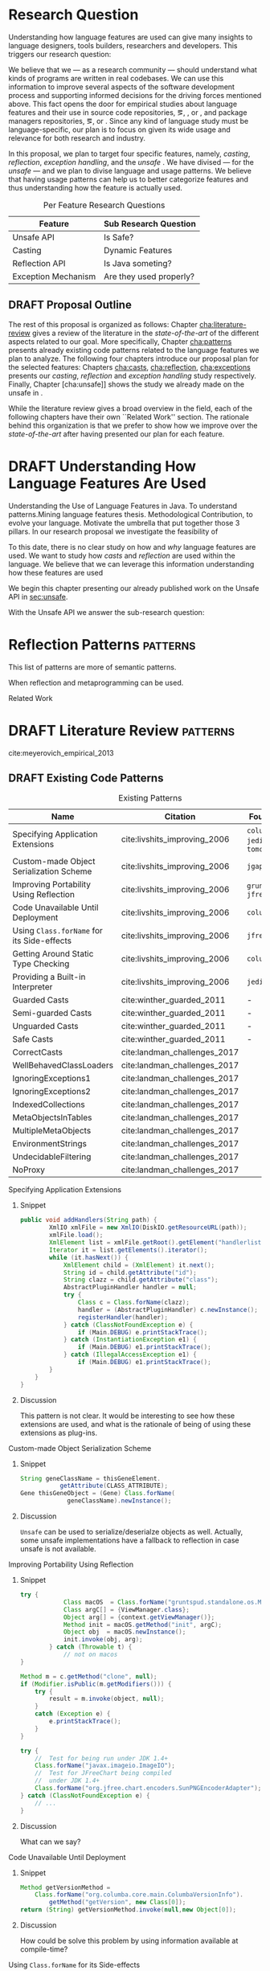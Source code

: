 
* Research Question

Understanding how language features are used can give many insights to language designers, tools builders, researchers and developers.
This triggers our research question:

\rquestion{Are there \emph{unexpected usages of language features} in-the-wild that can give new insights to language designers, tools builders, researchers and developers?}

We believe that we --- as a research community --- should understand what kinds of programs are written in real codebases.
We can use this information to improve several aspects of the software development process and supporting informed decisions for the driving forces mentioned above.
This fact opens the door for empirical studies about language features and their use in source code repositories, \eg{}, \github [fn::https://github.com/], \gitlab [fn::https://gitlab.com/] or \bitbucket [fn::https://bitbucket.org/], and package managers repositories, \eg{}, \mavencentral [fn::http:/central.sonatype.org/] or \npm [fn::https://www.npmjs.com/].
Since any kind of language study must be language-specific, our plan is to focus on \java{} given its wide usage and relevance for both research and industry.

In this proposal, we plan to target four specific \java{} features, namely, /casting/, /reflection/, /exception handling/, and the /unsafe \api{}/.
We have divised --- for the /unsafe \api{}/ --- and we plan to divise language and \api{} usage patterns.
We believe that having usage patterns can help us to better categorize features and thus understanding how the feature is actually used.

#+CAPTION: Per Feature Research Questions
|---------------------+-------------------------|
| Feature             | Sub Research Question   |
|---------------------+-------------------------|
| Unsafe API          | Is \java{} Safe?        |
| Casting             | Dynamic Features        |
| Reflection API      | Is Java someting?       |
| Exception Mechanism | Are they used properly? |
|---------------------+-------------------------|

** DRAFT Proposal Outline
:LOGBOOK:
- State "DRAFT"      from "TODO"       [2017-12-19 Tue 16:38] \\
  Old start: Understanding what programmers write is a broad topic involving several sub-fields. To cover what has been already done,
:END:

The rest of this proposal is organized as follows:
Chapter\nbsp{}[[cha:literature-review]] gives a review of the literature in the /state-of-the-art/ of the different aspects related to our goal.
More specifically, Chapter\nbsp{}[[cha:patterns]] presents already existing code patterns related to the language features we plan to analyze.
The following four chapters introduce our proposal plan for the selected features:
Chapters\nbsp{}[[cha:casts]], [[cha:reflection]], [[cha:exceptions]] presents our /casting/, /reflection/ and /exception handling/ study respectively.
Finally, Chapter\nbsp{}[cha:unsafe]] shows the study we already made on the unsafe \api{} in \java{}.

While the literature review gives a broad overview in the field, each of the following chapters have their own ``Related Work'' section. 
The rationale behind this organization is that we prefer to show how we improve over the /state-of-the-art/ after having presented our plan for each feature.

* DRAFT Understanding How \java{} Language Features Are Used
:LOGBOOK:
- State "DRAFT"      from "TODO"       [2017-12-20 Wed 17:32] \\
  What do we want to do?
:END:

Understanding the Use of Language Features in Java.
To understand patterns.Mining language features thesis.
Methodological Contribution, to evolve your language.
Motivate the umbrella that put together those 3 pillars.
In our research proposal we investigate the feasibility of

To this date, there is no clear study on how and /why/ language features are used.
We want to study how /casts/ and /reflection/ are used within the \java{} language.
We believe that we can leverage this information
understanding how these features are used

We begin this chapter presenting our already published work on the Unsafe API in [[sec:unsafe]].

With the Unsafe API we answer the sub-research question:

* Reflection Patterns <<cha:reflection>>                           :patterns:

This list of patterns are more of semantic patterns.

When reflection and metaprogramming can be used.

Related Work

* DRAFT Literature Review <<cha:literature-review>> :patterns:


cite:meyerovich_empirical_2013

** DRAFT Existing Code Patterns <<cha:patterns>>
:PROPERTIES:
:COLUMNS:  %ITEM(Name) %Citation %10Found-In
:END:
:LOGBOOK:
- State "DRAFT"      from "TODO"       [2017-12-10 Sun 17:47] \\
  Demote patterns into literature review
:END:

#+BEGIN_SRC emacs-lisp :results silent :exports none
(org-entry-properties)
#+END_SRC

# #+ATTR_LATEX: :caption \bicaption{HeadingA}{HeadingB}
#+BEGIN: columnview :hlines 1 :maxlevel 3 :id local :skip-empty-rows t
#+CAPTION: Existing Patterns
| Name                                       | Citation                     | Found-In                     |
|--------------------------------------------+------------------------------+------------------------------|
| Specifying Application Extensions          | cite:livshits_improving_2006 | =columba=, =jedit=, =tomcat= |
| Custom-made Object Serialization Scheme    | cite:livshits_improving_2006 | =jgap=                       |
| Improving Portability Using Reflection     | cite:livshits_improving_2006 | =gruntspud=, =jfreechart=    |
| Code Unavailable Until Deployment          | cite:livshits_improving_2006 | =columba=                    |
| Using ~Class.forName~ for its Side-effects | cite:livshits_improving_2006 | =jfreechart=                 |
| Getting Around Static Type Checking        | cite:livshits_improving_2006 | =columba=                    |
| Providing a Built-in Interpreter           | cite:livshits_improving_2006 | =jedit=                      |
| Guarded Casts                              | cite:winther_guarded_2011    | -                            |
| Semi-guarded Casts                         | cite:winther_guarded_2011    | -                            |
| Unguarded Casts                            | cite:winther_guarded_2011    | -                            |
| Safe Casts                                 | cite:winther_guarded_2011    | -                            |
| CorrectCasts                               | cite:landman_challenges_2017 |                              |
| WellBehavedClassLoaders                    | cite:landman_challenges_2017 |                              |
| IgnoringExceptions1                        | cite:landman_challenges_2017 |                              |
| IgnoringExceptions2                        | cite:landman_challenges_2017 |                              |
| IndexedCollections                         | cite:landman_challenges_2017 |                              |
| MetaObjectsInTables                        | cite:landman_challenges_2017 |                              |
| MultipleMetaObjects                        | cite:landman_challenges_2017 |                              |
| EnvironmentStrings                         | cite:landman_challenges_2017 |                              |
| UndecidableFiltering                       | cite:landman_challenges_2017 |                              |
| NoProxy                                    | cite:landman_challenges_2017 |                              |
 #+END:

**** Specifying Application Extensions
:PROPERTIES:
:Description: Unclear pattern
:Citation: cite:livshits_improving_2006
:Found-In: =columba=, =jedit=, =tomcat=
:Category: reflection
:END:
***** Snippet

#+BEGIN_SRC java
public void addHandlers(String path) {
        XmlIO xmlFile = new XmlIO(DiskIO.getResourceURL(path));
        xmlFile.load();
        XmlElement list = xmlFile.getRoot().getElement("handlerlist");
        Iterator it = list.getElements().iterator();
        while (it.hasNext()) {
            XmlElement child = (XmlElement) it.next();
            String id = child.getAttribute("id");
            String clazz = child.getAttribute("class");
            AbstractPluginHandler handler = null;
            try {
                Class c = Class.forName(clazz);
                handler = (AbstractPluginHandler) c.newInstance();
                registerHandler(handler);
            } catch (ClassNotFoundException e) {
                if (Main.DEBUG) e.printStackTrace();
            } catch (InstantiationException e1) {
                if (Main.DEBUG) e1.printStackTrace();
            } catch (IllegalAccessException e1) {
                if (Main.DEBUG) e1.printStackTrace();
        }
    }
}
#+END_SRC

***** Discussion

This pattern is not clear.
It would be interesting to see how these extensions are used,
and what is the rationale of being of using these extensions as plug-ins.

**** Custom-made Object Serialization Scheme
:PROPERTIES:
:Description: Using reflection to serialize/deserialize objects.
:Citation: cite:livshits_improving_2006
:Found-In: =jgap=
:Category: reflection
:END:
***** Snippet

#+BEGIN_SRC java
String geneClassName = thisGeneElement.
           getAttribute(CLASS_ATTRIBUTE);
Gene thisGeneObject = (Gene) Class.forName(
             geneClassName).newInstance();
#+END_SRC

***** Discussion

~Unsafe~ can be used to serialize/deserialze objects as well.
Actually, some unsafe implementations have a fallback to reflection in case
unsafe is not available.

**** Improving Portability Using Reflection   
:PROPERTIES:
:Description: Sometimes reflection is used as a mechanism to dead with incompatibility issues across different platforms.
:Citation: cite:livshits_improving_2006
:Found-In: =gruntspud=, =jfreechart=
:Category: reflection
:END:
***** Snippet

#+BEGIN_SRC java
try {
            Class macOS  = Class.forName("gruntspud.standalone.os.MacOSX");
            Class argC[] = {ViewManager.class};
            Object arg[] = {context.getViewManager()};
            Method init = macOS.getMethod("init", argC);
            Object obj  = macOS.newInstance();
            init.invoke(obj, arg);
        } catch (Throwable t) {
            // not on macos
}
#+END_SRC

#+BEGIN_SRC java
Method m = c.getMethod("clone", null);
if (Modifier.isPublic(m.getModifiers())) {
    try {
        result = m.invoke(object, null);
    }
    catch (Exception e) {
        e.printStackTrace();
    }
}
#+END_SRC

#+BEGIN_SRC java
try {
    //  Test for being run under JDK 1.4+
    Class.forName("javax.imageio.ImageIO");
    //  Test for JFreeChart being compiled
    //  under JDK 1.4+
    Class.forName("org.jfree.chart.encoders.SunPNGEncoderAdapter");
} catch (ClassNotFoundException e) {
    // ...
}
#+END_SRC
***** Discussion

What can we say?

**** Code Unavailable Until Deployment        
:PROPERTIES:
:Description: This pattern uses reflection to load and query a class that is not available at compile-time.
:Citation: cite:livshits_improving_2006
:Found-In: =columba=
:Category: reflection
:END:
***** Snippet

#+BEGIN_SRC java
Method getVersionMethod =
    Class.forName("org.columba.core.main.ColumbaVersionInfo").
        getMethod("getVersion", new Class[0]);
return (String) getVersionMethod.invoke(null,new Object[0]);
#+END_SRC

***** Discussion

How could be solve this problem by using information available
at compile-time?

**** Using ~Class.forName~ for its Side-effects 
:PROPERTIES:
:Description: By using this pattern one can call the class constructor, which might be needed independently by a later call-site.
:Citation: cite:livshits_improving_2006
:Found-In: =jfreechart=
:Category: reflection
:END:
***** Snippet

#+BEGIN_SRC java
public JDBCCategoryDataset(String url, String driverName,
                           String user, String passwd)
    throws ClassNotFoundException, SQLException
{
    Class.forName(driverName);
    this.connection = DriverManager.getConnection(url, user, passwd);
}
#+END_SRC

***** Discussion

Commonly used by ~JDBC~ API to load database drivers.

**** Getting Around Static Type Checking      
:PROPERTIES:
:Description: This pattern allows to circumvent safety features of the language.
:Citation: cite:livshits_improving_2006
:Found-In: =columba=
:Category: reflection
:END:
***** Snippet

#+BEGIN_SRC java
fieldSysPath = ClassLoader.class.getDeclaredField("sys_paths");
fieldSysPath.setAccessible(true);
if (fieldSysPath != null) {
    fieldSysPath.set(System.class.getClassLoader(), null);
}
#+END_SRC

***** Discussion

Is it possible to achieve the same effect using =sun.misc.Unsafe=?

**** Providing a Built-in Interpreter         
:PROPERTIES:
:Description: Implementing an interpreter, scripting language as a ~Java~ extension
:Citation: cite:livshits_improving_2006
:Found-In: =jedit=
:Category: reflection
:END:
***** Snippet
***** Discussion

This pattern seems too much like a high level pattern.
Although having ~semantic~ patterns is what we want, a pattern without a ~snippet~ is too high level and application-specific.

**** Guarded Casts
:PROPERTIES:
:Description: Cast guarded
:Citation: cite:winther_guarded_2011 
:Found-In: -
:Category: cast
:END:
***** Snippet

#+BEGIN_SRC java
if (o instanceof Foo) {
    Foo foo = (Foo)o;
    // ...
}
#+END_SRC

#+BEGIN_SRC java
if (o instanceof Foo && ((Foo)o).isBar()) {
    // ...
}
#+END_SRC

#+BEGIN_SRC java
Bar bar = o instanceof Foo ? ((Foo)o).getBar() : null;
#+END_SRC

=dead-if-guarded= cast version

#+BEGIN_SRC java
if (!(o instanceof Foo)) {
    return;
}
Foo foo = (Foo)o;
#+END_SRC

=ensure-guarded= casts

#+BEGIN_SRC java
if (!(o instanceof Foo)) {
    o = new Foo();
}
Foo foo = (Foo)o; 
#+END_SRC

=while-guarded= cast

#+BEGIN_SRC java
while (o != null && !(o instanceof Foo)) {
    o = o.parent();
}
Foo foo = (Foo)o;
#+END_SRC

**** Semi-guarded Casts
:PROPERTIES:
:Description: This casts are provided at an application-level instead of with runtime information.
:Citation: cite:winther_guarded_2011 
:Found-In: -
:Category: cast
:END:
***** Snippet

#+BEGIN_SRC java
Foo foo = ...
if (foo.isBar()) {
    Bar bar = (Bar)foo;
    // ...
}
#+END_SRC

**** Unguarded Casts
:PROPERTIES:
:Description: Non guarded
:Citation: cite:winther_guarded_2011 
:Found-In: -
:Category: cast
:END:
***** Snippet

#+BEGIN_SRC java
List list = ...{ // a list of Foo elements
for (Object o : list) {
    Foo foo = (Foo)o;
    // ...
}
#+END_SRC

#+BEGIN_SRC java
Calendar copy = (Calendar)calendar.clone();
#+END_SRC

**** Safe Casts
:PROPERTIES:
:Description: Primitive conversions, just for the sake of completeness.
:Citation: cite:winther_guarded_2011 
:Found-In: -
:Category: cast
:END:
***** Snippet

#+BEGIN_SRC java
(char)42
#+END_SRC

#+BEGIN_SRC java
(Integer)42
#+END_SRC

**** CorrectCasts
:PROPERTIES:
:Citation: cite:landman_challenges_2017 
:END:
**** WellBehavedClassLoaders
:PROPERTIES:
:Citation: cite:landman_challenges_2017 
:END:
**** IgnoringExceptions1
:PROPERTIES:
:Citation: cite:landman_challenges_2017 
:END:
**** IgnoringExceptions2
:PROPERTIES:
:Citation: cite:landman_challenges_2017 
:END:
**** IndexedCollections
:PROPERTIES:
:Citation: cite:landman_challenges_2017 
:END:
**** MetaObjectsInTables
:PROPERTIES:
:Citation: cite:landman_challenges_2017 
:END:
**** MultipleMetaObjects
:PROPERTIES:
:Citation: cite:landman_challenges_2017 
:END:
**** EnvironmentStrings
:PROPERTIES:
:Citation: cite:landman_challenges_2017 
:END:
**** UndecidableFiltering
:PROPERTIES:
:Citation: cite:landman_challenges_2017 
:END:
**** NoProxy
:PROPERTIES:
:Citation: cite:landman_challenges_2017 
:END:

** DRAFT Compilers Writers <<sec:compilers-writers>>
:LOGBOOK:
- State "DRAFT"      from              [2018-01-15 Mon 16:25]
:END:

Already cite:knuth_empirical_1971 started to study \fortran{} programs.
By knowing what kind of programs arise in practice, a compiler optimizer can focus in those cases, and therefore can be more effective.
Alternatively, to measure the advantages between compilation and interpretation in \basic{}, cite:hammond_basic_1977 has studied a representative dataset of programs.
Adding to Knuth's work, cite:shen_empirical_1990 made an empirical study for parallelizing compilers.
Similar works have been done for \cobol{}\nbsp{}cite:salvadori_static_1975,chevance_static_1978, \pascal{}\nbsp{}cite:cook_contextual_1982, and \apl{}\nbsp{}cite:saal_properties_1975,saal_empirical_1977 programs.

But there is more than empirical studies at the source code level.
A machine instruction set is effectively another kind of language.
Therefore, its design can be affected by how compilers generate machine code.
Several studies targeted the \jvm{}\nbsp{}cite:collberg_empirical_2007,odonoghue_bigram_2002,antonioli_analysis_1998; while\nbsp{}cite:cook_empirical_1989 did a similar study for \lilith{} in the past.

** TODO Benchmarks and Corpuses <<sec:benchmarks>>

Benchmarks are crucial to properly evaluate and measure product developement.
This is key for both research and industry.
One popular benchmark suite for \java{} is DaCapo\nbsp{}cite:blackburn_dacapo_2006.
This suite has been already cited in more than thousand publications, showing how important is to have reliable benchmark suites.

Another suite is given in\nbsp{}cite:tempero_qualitas_2010.
They provide a corpus of curated open source systems to facilitate empirical studies on source code.

For any benchmark or corpus to be useful and reliable, it must faithfully represent real world code.
Therefore, we argue how important it is to make empirical studies about what programmers write.

** TODO Large-scale Codebase Empirical Studies <<sec:large-scale>>

In the same direction to our plan, cite:callau_how_2013 perform a study of the dynamic features of \smalltalk{}.
Analogously, cite:richards_analysis_2010,richards_eval_2011 made a similar study, but in this case targeting \javascript{}'s dynamic behavior and in particular the \eval{} function.
Also for \javascript{}, cite:madsen_string_2014 analyzed how fields are accessed via strings, while\nbsp{}cite:jang_empirical_2010 analyzed privacy violations.
Similar empirical studies were done for \php{}\nbsp{}cite:hills_empirical_2013,dahse_experience_2015,doyle_empirical_2011 and \swift{}\nbsp{}cite:reboucas_empirical_2016. 

Going one step forward, cite:ray_large-scale_2017 studied the correlation between programming languages and defects.
One important note is that they choose relevant project by popularity, measured \emph{stars} in \github{}.
We argue that it is more important to analyse projects that are /representative/, not /popular/.

For \java{}, cite:dietrich_contracts_2017-1 made a study about how programmers use contracts in \mavencentral{}.
cite:landman_challenges_2017 have analyzed the relevance of static analysis tools with respect to reflection.
They made an empirical study to check how often the reflection \api{} is used in real-world code.
They argue, as we do, that controlled experiments on subjects need to be correlated with real-world use cases, \eg{}, \github{} or \mavencentral{}.
cite:winther_guarded_2011 \nbsp{}have implemented a flow-sensitive analysis that allows to avoid manually casting once a guarded \instanceof{} is provided.
cite:dietrich_broken_2014 have studied how changes in \api{} library impact in \java{} programs.
Notice that they have used the Qualitas Corpus\nbsp{}cite:tempero_qualitas_2010 mentioned above for their study.

*** Exceptions
:PROPERTIES:
:UNNUMBERED: t
:END:

cite:kery_examining_2016,asaduzzaman_how_2016 focus on exceptions.
They made empirical studies on how programmers handle exceptions in \java{} code.
The work done by\nbsp{}cite:nakshatri_analysis_2016 categorized them in patterns.
Whether\nbsp{}cite:coelho_unveiling_2015 used a more dynamic approach by analysing stack traces and code issues in \github{}.

*** Collections and Generics
:PROPERTIES:
:UNNUMBERED: t
:END:

The inclusion of generics in \java{} is closely related to collections.
cite:parnin_java_2011,parnin_adoption_2013 studied how generics were adopted by \java{} developers.
They found that the use of generics do not significantly reduce the number of type casts.

cite:costa_empirical_2017 have mined \github{} corpus to study the use and performance of collections, and how these usages can be improved.
They have found out that in most cases there is an alternative usage that improves performance.

** DRAFT Controlled Experiments on Subjects <<sec:controlled-experiments>>
:LOGBOOK:
- State "DRAFT"      from "TODO"       [2017-12-15 Fri 16:58] \\
  Removed "Impact of using Static Type systems" sub-headline
:END:

There is an extensive literature \perse{} in controlled experiments on subjects to understand several aspects in programming, and programming languages.
For instance, cite:soloway_empirical_1984 tried to understand the how expert programmers face problem solving.
cite:budd_theoretical_1980 made a empirical study on how effective is mutation testing.
cite:prechelt_empirical_2000 compared how a given --- fixed --- task was implemented in several programming languages.

cite:latoza_developers_2010 realize that, in essence, programmers need to answer reachability questions to understand large codebases.

Several authors\nbsp{}cite:stuchlik_static_2011,mayer_empirical_2012,harlin_impact_2017 measure whether using a static-type system improves programmers productivity.
They compare how a static and a dynamic type system impact on productivity.
The common setting for these studies is to have a set of programming problems.
Then, let a group of developers solve them in both a static and dynamic languages.

For these kind of studies to reflect reality, the problems to be solved need to be representative of the real-world code.
Having artificial problems may lead to invalid conclusions.

The work by\nbsp{}cite:wu_how_2017,wu_learning_2017 goes towards this direction.
They have examined programs written by students to understand real debugging conditions.
Their focus is on ill-typed programs written in \haskell{}.
Unfortunately, these dataset does not correspond to real-world code.
Our focus is to analyze code by experienced programmers.

Therefore, it is important to study how casts are used in real-world code.
Having a deep understanding of actual usage of casts can led to
Informed decisions when designing these kind of experiments.

** DRAFT Code Patterns Discovery <<sec:pattern-discovery>>
:LOGBOOK:
- State "DRAFT"      from "DRAFT"      [2017-12-06 Wed 16:12] \\
  Rascal implements backtracking & fixed point (used by dataflow analysis)
- State "DRAFT"      from "DRAFT"      [2017-12-05 Tue 15:18] \\
  How the pattern discovery relate to static analysis, how powerful they are?
- State "DRAFT"      from "TODO"       [2017-12-05 Tue 15:17] \\
  Need to add Rascal
:END:

cite:posnett_thex:_2010 have extended \asm{}\nbsp{}cite:bruneton_asm:_2002,kuleshov_using_2007 to implement symbolic execution and recognize call sites.
However, this is only a meta-pattern detector, and not a pattern discovery.
cite:hu_dynamic_2008 used both dynamic and static analysis to discover design patterns, while cite:arcelli_design_2008 used only dynamic.

Trying to unify analysis and transformation tools\nbsp{}cite:vinju_how_2006, cite:klint_rascal:_2009 built \rascal, a DSL that aims to bring them together. 

** DRAFT Tools for Mining Software Repositories <<sec:msr>> :boa:lgtm:candoia:
:LOGBOOK:
- State "DRAFT"      from "TODO"       [2017-12-15 Fri 17:02] \\
  Removed title ``A Platform for Building and Sharing Mining Software Repositories Tools as Apps'' (already in the citation)
:END:

When talking about mining software repositories, we refer to extracting any kind of information from large-scale codebase repositories.
Usually doing so requires several engineering but challenging tasks.
The most common being downloading, storing, parsing, analyzing and properly extracting different kinds of artifacts.
In this scenario, there are several tools that allows a researcher or developer to query information about software repositories.

cite:dyer_boa:_2013,dyer_declarative_2013 built \boa{}, both a domain-specific language and an online platform[fn::http://boa.cs.iastate.edu/].
It is used to query software repositories on two popular hosting services, \github [fn::https://github.com/] and \sourceforge [fn::https://sourceforge.net/].
The same authors of \boa{} made a study on how new features in \java{} were adopted by developers\nbsp{}cite:dyer_mining_2014.
This study is based \sourceforge{} data.
The current problem with \sourceforge{} is that is outdated.

To this end, cite:gousios_ghtorent_2013 provides an offline mirror of \github{} that allows researchers to query any kind of that data.
Later on, cite:gousios_lean_2014 published the dataset construction process of \github{}.

Similar to \boa{}, \lgtm [fn::https://lgtm.com/] is a platform to query software projects properties.
It works by querying repositories from \github{}.
But it does not work at a large-scale, \ie{}, \lgtm{} allows the user to query just a few projects.
Unlike \boa{}, \lgtm{} is based on \ql{}, an object-oriented domain-specific language to query recursive data structures\nbsp{}cite:avgustinov_ql:_2016.

On top of \boa{}, cite:tiwari_candoia:_2017 built \candoia [fn::http://candoia.github.io/].
Although it is not a mining software repository \perse{}, it eases the creation of mining applications.

Another tool to analyze large software repositories is presented in\nbsp{}cite:brandauer_spencer:_2017.
In this case, the analysis is dynamic, based on program traces.
At the time of this writing, the service[fn::http://www.spencer-t.racing/datasets] was unavailable for testing.

** DRAFT Selecting Good Representatives <<sec:selection>>
:LOGBOOK:
- State "DRAFT"      from "TODO"       [2017-12-06 Wed 17:42] \\
  Added SPS for project sampling, and promote good representatives selection to section.
:END:

Another dimension to consider when analyzing large codebases, is how relevant the repositories are.
cite:lopes_dejavu:_2017 made a study to measure code duplication in \github{}.
They found out that much of the code there is actually duplicated.
This raises a flag when consider which projects analyze when doing mining software repositories. 

cite:nagappan_diversity_2013 have developed the Software Projects Sampling (SPS) tool.
SPS tries to find a maximal set of projects based on representativeness and diversity.
Diversity dimensions considered include total lines of code, project age, activity, and of the last 12 months, number of contributors, total code churn, and number of commits.

# Implicits in Scala
# Users/Compilers Java/Scala generated bytecode
# Jurgen Vinju paper: http://homepages.cwi.nl/~storm/publications/visitor.pdf

** DRAFT Code Recommenders Systems :noexport:
:LOGBOOK:
- State "DRAFT"      from "TODO"       [2017-12-15 Fri 16:08] \\
  Shall I add this Code Recommenders systems section?
:END:

Codota

https://www.codota.com/


* DRAFT Casts <<cha:casts>>                                        :patterns:
:LOGBOOK:
- State "DRAFT"      from "TODO"       [2018-01-15 Mon 16:31] \\
  paper title: Convert at Your Own Risk: The Java Cast Expression in the Wild
:END:
 
** Abstract

In \java, type cast operators provide a way to fill the gap between compile time and runtime type safety. 
There is an increasing literature on how casting affects development productivity. 
This is done usually by doing empirical studies on development groups, which are given programming tasks they have to solve. 
 
However, those programming tasks are usually artificial. 
And it is unclear whether or not they reflect the kind of code that it is actually written in the ``real'' world. 
To properly assess this kind of studies, it is needed to understand how the type cast operators are actually used. 
 
Thus, we try to answer the question: 
How and why are casts being used in ``real'' \java{} code? 
This paper studies the casts operator in a large \java{} repository. 

To study how are they used, and most importantly, why are they used, we have analyzed 88GB of compressed \jar{} files on a mainstream \java{} repository. 
We have discovered several cast patterns. 
We hope that our study gives support for more empirical studies to understand how a static type system impacts the development productivity.
 
** DRAFT Introduction 
:LOGBOOK: 
- State "DRAFT"      from "DRAFT"      [2018-01-05 Fri 22:21] \\ 
  Add research questions, to be the driver argument of the paper. 
- State "DRAFT"      from "TODO"       [2017-12-29 Fri 02:07] \\ 
  Papers must be no longer than 25 pages, excluding references. 
:END: 
 
In programming language design, the goal of a type system is to prevent certain kind of errors at runtime. 
Thus, a type system is formulated as a collections of constraints that gives any expression in the program a well defined type. 
Type systems can be characterized in many different ways. 
The most common being when it is either statically or dynamically checked (usually by the compiler or interpreter). 
 
In the context of object-oriented languages, there is usually a subtype mechanism that allows the interoperability of two different, but related types. 
In the particular case of \java{} (/OO/ language with static type system), the cast expression[fn::https://docs.oracle.com/javase/specs/jls/se8/html/jls-15.html#jls-15.16] and the \instanceof{} operator[fn::https://docs.oracle.com/javase/specs/jls/se8/html/jls-15.html#jls-15.20.2] provide a bridge between compile-time and runtime checking. 
This is due most to the subtyping mechanism found in most of these kind of languages. 
 
But, there is a constant struggle between the advocates of these two categories. 
The ones for static type system claim that it help them to detect errors in advance. 
In the contrary, the ones for dynamic type system claim that the verbosity of a static system slows down the development progress; and any error detected by a static type system should be catched easily by a well defined test suite. 
 
Unfortunately, there is no clear response to this dilemma. 
There are several studies that try to answer this question. 
Harlin et. al cite:harlin_impact_2017 test whether the use of a static type system improves development time. 
Stuchlik and Hanenberg cite:stuchlik_static_2011 have done an empirical study about the relationship between type casts and development time. 
To properly assess these kind of studies, it is needed to understand what kind of casts are written, and more importantly, the rationale behind them. 
 
Moreover, sometimes a cast indicates a design flaw in an object-oriented system. 
- *RQ1* :: Can we detect when a cast is a sign of a flaw in an object-oriented design? 
- *RQ2* :: Can we improve class design by studying the use of casts? 
 
This paper tries to answer these questions. 
We have analyzed and studied a large \java{} repository looking for cast and related operators to see how and why are they used. 
We come up with cast patterns that provide the rationale behind them. 
 
The rest of this paper is organized as follows. 
Section [[sec:casts]] presents an overview of casting in \java{}. 
Section [[sec:studyoverview]] discusses our research questions and introduces our study. 
Section [[sec:stats]] presents an overview of how casts are used. 
Section [[sec:methodology]] describes our methodology for finding casts usage patterns. 
Sections [[sec:patterns]] and [[sec:discussion]] introduce and discuss the patterns we found. 
Section [[sec:relatedwork]] presents related work, and Section [[sec:conclusions]] concludes the paper. 

#+BEGIN_SRC http :pretty
  GET https://api.github.com/repos/zweifisch/ob-http/languages
#+END_SRC

** Related Work
cite:winther_guarded_2011 proposes a flow-sensitive analysis to eliminate
redundant casts in ~Java~.
He presents some casts patterns that he needs to deal with in his analysis.
Notice that these patterns are structural ones.

cite:staicu_understanding_2017

cite:buse_synthesizing_2012

It does not show the purpose of casts, neither the rationale.
What we are trying to understand is why developers use casts,
and how could we avoid them, if we have to.
 
** DRAFT Casts <<sec:casts>> 
:LOGBOOK: 
- State "DRAFT"      from "DRAFT"      [2018-01-05 Fri 22:48] \\ 
  Fixed: IMHO Listing 1 is a suboptimal example, because collections are generic and wouldn't (at least on the source level) require a cast. 
- State "DRAFT"      from "TODO"       [2018-01-05 Fri 22:28] \\ 
  Improving casts examples. 
:END: 
 
A /cast/ in \java{} serves the purpose of convert two related types. 
As defined in the \java{} specification[fn::https://docs.oracle.com/javase/specs/jls/se8/html/jls-5.html], there are several kinds of conversions. 
In this context we are interested in conversion of classes. 
 
Listing [[lst:cast]] shows how the cast operator is used to change the type of an object. 
In this case, the target of the cast expression is the variable \code{o} (line 2), which is defined as \class{Object}. 
Therefore, in order to use it properly, a cast is needed. 
 
#+NAME: lst:cast-old 
#+CAPTION: Simple Cast 
#+BEGIN_SRC java :exports none 
String s = (String)list.get(); 
System.out.println(s); 
#+END_SRC 
 
#+NAME: lst:cast 
#+CAPTION: Variable \code{o} is defined as \class{Object}, then casted to \class{String}. 
#+BEGIN_SRC java -n 
Object o = "foo"; 
String s = (String)o; 
#+END_SRC 
 
Whenever a cast fails at runtime, a \cce{} [fn::https://docs.oracle.com/javase/8/docs/api/java/lang/ClassCastException.html] is thrown. 
Listing [[lst:throwcce]] shows an example where a \cce{} is thrown at runtime. 
In this example the exception is thrown because it is not possible to conversion from \class{Integer} to \class{String}. 
 
#+NAME: lst:throwcce 
#+CAPTION: Incompatible types throwing \cce{} at runtime. 
#+BEGIN_SRC java -n 
Object x = new Integer(0); 
System.out.println((String)x); 
#+END_SRC 
 
As with any exception, the \cce{} can be catched to detect whenever a cast failed. 
This is shown in listing [[lst:catchcce]]. 
 
#+NAME: lst:catchcce 
#+CAPTION: Catching \cce{} 
#+BEGIN_SRC java -n 
try { 
  Object x = new Integer(0); 
  System.out.println((String)x); 
} catch (ClassCastException e) { 
  System.out.println(""); 
} 
#+END_SRC 
 
Sometimes it is not desired to catch an exception to test whether a cast would fail otherwise. 
Thus, in addition to the cast operator, the \instanceof{} operator tests whether an expression can be casted properly. 
Listing [[lst:instanceof]] shows a usage of the \instanceof{} operator together with a cast expression. 
 
#+NAME: lst:instanceof 
#+CAPTION: Use of \instanceof{} operator to test whether a reference is of certain type. 
#+BEGIN_SRC java 
if (x instanceof Foo) { 
  ((Foo)x).doFoo(); 
} 
#+END_SRC 
 
An alternative to using the \instanceof{} operator is keeping track of the 
types at the application level, as shown in listing [[lst:appinstanceof]]. 
This kind of cast is called /semi guarded/ casts\nbsp{}cite:winther_guarded_2011. 
 
#+NAME: lst:appinstanceof 
#+CAPTION: Keep track of the actual types instead of \instanceof{}. 
#+BEGIN_SRC java 
if (x.isFoo()) { 
  ((Foo)x).doFoo(); 
} 
#+END_SRC 
 
Doing an /upcast/ is trivial and does not require an explicit casting. 
 
** Study Overview <<sec:studyoverview>> 
 
We believe we should care about how the casting operations are used in the wild if we want to properly support empirical studies related to static type systems. 
Therefore, we want to answer the following questions: 
 
- $Q1:$ :: *Are casting operations used in common application code?* 
We want to understand to what extent third-party code actually uses casting operations. 
 
- $Q2:$ :: *Which features of  are used?* 
As provides many features, we want to understand which ones are actually used, and which ones can be ignored. 
 
- $Q3:$ :: *Why are features used?* 
We want to investigate what functionality third-party libraries require from. 
This could point out ways in which the \java{} language and/or the \jvm{} need to be evolved to provide the same functionality, but in a safer way.   
 
To answer the above questions, we need to determine whether and how casting operations are actually used in real-world third-party \java{} libraries. 
To achieve our goal, several elements are needed. 
 
*Code Repository.* 
As a code base representative of the ``real world'', we have chosen the \mavencentral [fn::http://central.sonatype.org/] software repository. 
The rationale behind this decision is that a large number of well-known \java{} projects deploy to \mavencentral{} using Apache Maven[fn::http://maven.apache.org/]. 
Besides code written in \java{}, projects written in \scala{} are also deployed to \mavencentral{} using the Scala Build Tool (sbt)[fn::http://www.scala-sbt.org/]. 
Moreover, \mavencentral{} is the largest \java{} repository[fn::http://www.modulecounts.com/], and it contains projects from the most popular source code management repositories, like \github [fn::https://github.com/] and \sourceforge [fn::http://sourceforge.net/]. 
 
*Artifacts.* 
In Maven terminology, an artifact is the output of the build procedure of a project. 
An artifact can be any type of file, ranging from a \ext{pdf} to a \ext{zip} file. 
However, artifacts are usually \ext{jar} files, which archive compiled \java{} bytecode stored in \ext{class} files. 
 
*Bytecode Analysis.* 
We examine these kinds of artifacts to analyze how they use casting operations. 
We use a bytecode analysis library to search for method call sites and field accesses of the \smu{} class. 
 
*Usage Pattern Detection.* 
After all call sites and field accesses are found, we analyze this information to discover usage patterns. 
It is common that an artifact exhibits more than one pattern. 
Our list of patterns is not exhaustive.  
We have manually investigated the source code of the 100 highest-impact artifacts using \smu{} to understand why and how they are using it. 
 
** Are they /casts/ operator used? <<sec:stats>> 
 
Statistics under the Maven repository. 
These stats were collected using the Maven Bytecode Dataset. 
 
| Description                         | Value         | 
|-------------------------------------+---------------| 
| `.jar`s size                        | 88GB          | 
| Number of `.jar`                    | 134,156       | 
| Number of `.jar` w/ classes         | 114,495       | 
| Number of classes                   | 24,109,857    | 
| Number of methods                   | 222,492,323   | 
| Number of bytecode instructions     | 4,421,391,470 | 
| Number of `checkcast` instructions  | 47,622,853    | 
| Number of `instanceof` instructions | 8,411,639     | 
| Number of methods w/ `checkcast`    | 27,019,431    | 
| Number of methods w/ `instanceof`   | 5,267,707     | 
 
Notice that around a 12% of methods contain a `checkcast` instruction. 
Which means that it is used a lot. 
 
But there are way less `instanceof` instructions than `checkcast`. 
What does it mean? 
A lot of `checkcast`s are unguarded. 
 
#+BEGIN_EXAMPLE 
--- Size --- 
Total uncompressed size: 176,925 MB 
--- Structural --- 
Number of classes: 24,116,635 
Number of methods: 222,525,678 
Number of call sites: 661,713,609 
Number of field uses: 334,462,791 
Number of constants: 133,020,244 
--- Instructions --- 
Number of zeroOpCount: 833,070,650 
Number of iincCount: 12,052,811 
Number of multiANewArrayCount: 70,688 
Number of intOpCount: 98,592,545 
Number of jumpCount: 223,854,453 
Number of varCount: 1,227,756,300 
Number of invokeDynamicCount: 1,481,910 
Number of lookupSwitchCount: 1,044,018 
Number of tableSwitchCount: 1,377,260 
--- Casts --- 
Number of CHECKCAST: 47,947,250 
Number of INSTANCEOF: 8,505,668 
Number of ClassCastException: 114,049 
Methods w/ CHECKCAST: 27,033,672 
Methods w/ INSTANCEOF: 5,270,791 
--- Error --- 
Files not found: 150 
#+END_EXAMPLE 
 
So, yes, cast are used. 
 
** Finding /casts/ Usage Patterns <<sec:methodology>> 
 
One more thing: anything about Scala-specific cast patterns? 
You clearly need to add counts, examples, explanations, reasons, consequences (in terms of the above questions). 
Also, the patterns you have so far are (probably) straightforward to detect (instruction sits in method X, or operates on type Y). 
I'd say you'll need to look deeper (with some program analysis) to find more interesting patterns that consist of multiple instructions. 
 
We have analyzed 88GB of \ext{jar} files under the Maven Central Repository. 
We have used the last version of each artifact in the Maven Repository. 
This a representative of the artifact itself. 
 
Then we have used ASM \cite{Bruneton02asm:a} 
 
The *Bytecode* column refer to either an cast related instruction or exception. 
These are the cast related bytecodes: 
 
*checkcast* as specified by: 
[fn::https://docs.oracle.com/javase/specs/jvms/se7/html/jvms-6.html\#jvms-6.5.checkcast] 
 
*instanceof* as specified by: 
[fn::https://docs.oracle.com/javase/specs/jvms/se7/html/jvms-6.html\#jvms-6.5.instanceof] 
 
*ClassCastException* as specified by: 
[fn::https://docs.oracle.com/javase/7/docs/api/java/lang/ClassCastException.html] 
 
The following two columns indicates how many bytecode where found in: 
- *local* 
My local machine. 
This machine contains a *partial* download of a current snapshot of Maven Central. 
Re-download all the artifacts is in progress. 
- *fermat* 
fermat.inf.usi.ch machine. 
This machine contains an old snapshot of Maven Central (2015)  
 
We carry out our analysis at the bytecode level on the Maven Repository. 
Since we are not interested in the artifacts evolution, 
for our analysis we used the last version of each artifact. 
In total we have analysed *88GB* of compressed `.jar` files. 
 
** Preliminary Considerations 
 
For the bytecode analysis, we need to take into consideration certain code is being compiled. 
This is why we need to take the following preliminary considerations. 
 
*** Simple cast 
 
#+BEGIN_SRC java 
Object o = "Ciao"; 
return (String)o; 
#+END_SRC 
 
#+BEGIN_EXAMPLE 
0: ldc           #2                  // String Ciao 
2: astore_0 
3: aload_0 
4: checkcast     #3                  // class java/lang/String 
7: areturn 
#+END_EXAMPLE 
 
*** Generics vs. Non-generics 
 
The following two Java snippets get compiled to the same bytecode instructions as showed below. 
Notice that the two snippets only differ in the use of Generics. 
 
#+BEGIN_SRC java 
ArrayList l = new ArrayList(); 
l.add("Ciao"); 
return (String)l.get(0); 
#+END_SRC 
 
#+BEGIN_SRC java 
ArrayList<String> l = new ArrayList<String>(); 
l.add("Ciao"); 
return l.get(0); 
#+END_SRC 
 
#+BEGIN_EXAMPLE 
 0: new           #2        // class java/util/ArrayList 
 3: dup 
 4: invokespecial #3        // Method java/util/ArrayList."<init>":()V 
 7: astore_0 
 8: aload_0 
 9: ldc           #4        // String Ciao 
11: invokevirtual #5        // Method java/util/ArrayList.add:(Ljava/lang/Object;)Z 
14: pop 
15: aload_0 
16: iconst_0 
17: invokevirtual #6        // Method java/util/ArrayList.get:(I)Ljava/lang/Object; 
20: checkcast     #7        // class java/lang/String 
23: areturn 
#+END_EXAMPLE 
 
*** Upcast 
 
The following snippet shows how even in the presence of a cast in the source code, 
no actual `checkcast` is emitted. 
 
#+BEGIN_SRC java 
return (Object)"Foo"; 
#+END_SRC 
 
#+BEGIN_EXAMPLE 
0: ldc           #2                  // String Ciao 
2: areturn 
#+END_EXAMPLE 
 
*** Conditional Operator 
 
Using the conditional operator produces the following bytecode. 
[MavenDS](https://bitbucket.org/acuarica/mavends) 
 
[JNIF](https://bitbucket.org/acuarica/jnif) 
 
### Queries 
 
To retrieve the stats showed above, 
we have used SQL queries against the bytecode database. 
Each individual query is aimed to answer a precise question. 
The following list presents all the SQL queries used to retrieve the stats, 
and its respective answer (after the `;`). 
 
**** [How many checkcast instructions?](sql/checkcast-count.out) 
**** [`checkcast` most used arguments](sql/checkcast-most-used-args.out) 
**** [`checkcast` most used targets](sql/checkcast-most-used-target.out) 
**** [How many classes?](sql/class-count.out) 
**** [How many bytecode instructions?](sql/code-count.out) 
**** [How many `equals` methods?](sql/equals-method-count.out) 
**** [How many `equals` methods with `checkcast`?](sql/equals-method-w-checkcast-count.out) 
**** [How many `equals` methods with `instanceof`?](sql/equals-method-w-instanceof-count.out) 
**** [How many `instanceof` instructions?](sql/instanceof-count.out) 
**** [`instanceof` most used arguments](sql/instanceof-most-used-args.out) 
**** [`instanceof` most used targets](sql/instanceof-most-used-target.out) 
**** [How many `.jar` files?](sql/jar-count.out) 
**** [How many `.jar` files with classes?](sql/jar-w-classes-count.out) 
**** [How many methods?](sql/method-count.out) 
**** [How many methods with `checkcast` instruction?](sql/method-w-checkcast-count.out) 
**** [How many methods with `instanceof` instruction?](sql/method-w-instanceof-count.out) 
**** [How many methods with signature?](sql/methods-w-signature.out) 
 
** Complex Analysis 
 
Now the following problem comes: How to extract code patterns? 
The database itself is not enough, and it faces scalability problems. 
 
**The idea would be to use method slicing, both backward and forward. 
In this way we can see how the casting are being used.** 
 
After the slicing, we could implement some sort of method equivalence to detect 
different patterns. 
** Preliminary 
 
I started by downloading github projects. 
I grabbed all Java projects with more than 10,000 stars. 
This was 35 projects. 
They range in size from 992 lines of code to 588,302. 
I don't think this approach is necessarily representative since most of these projects seem to be libraries or frameworks (hence many stars), but I had to start somewhere. 
 
I then searched for casts and instanceofs in the projects. 
I ignored primitive casts. 
I found 33788 casts, 14828 instanceof. 
Nb. we should also look at calls to getClass since these are sometimes used instead of instanceof (particularly often in equals()). 
 
I then started to go through the source by hand, inspecting each cast. 
For each cast (instanceof), I put a comment trying to classify the cast into some sort of pattern. 
Most are easily classifiable, others require inspecting other code to see the type hierarchy. 
I then looked at all the commented casts again and tried to lump them together into more general patterns. 
I only managed to inspect 12 of the smaller projects (including one with 0 casts, one with just 1, and one with just 2). 
The largest project I looked at had 149 casts. 
The remaining projects have from 115 to 11,617 casts (spring-framework). 
My approach clearly doesn't scale, but I wanted to see what I could do manually. 
All in all, I looked at 481 casts and 106 instanceofs. 
 
First thing to note in general. 
Most casts don't have an associated instanceof. 
This is because of, shall we say, a lack of defensive programming. 
I found this surprising. 
It seems a lot of code (particularly Android GUI code) is constructed on top of frameworks that return interface types (or even Object) a lot and cast to application-specific types without checking, because presumably, the programmer knows best. 
 
Here are the patterns I found, in order of usages. 
The family polymorphism pattern is the most dubious, since it requires looking at the class hierarchy in more detail than I did). 
I think some of these patterns could be restated, cleaned up, merged, split, etc. 
 
--- 
 
Now, what to make of this? 
First, I'm not claiming these are all the patterns or that these patterns are the right patterns. 
But, I think we should ask ourselves if doing a static analysis (either on bytecode or source) will find most of these patterns, and if so what kind of analysis is needed. 
Bytecode analysis won't find, say, the redundant cast pattern or some of the patterns involving generics, because these compile into a no-op. 
I think some of these patterns require application-specific knowledge that any static analysis would have difficulty finding. 
 
Most of the patterns are very local: 
you just have to look at the line of code containing the cast or a few lines before it to identify the pattern. 
The main thing is to know where the value being cast is coming from. 
Most of the time, you don't even have to look at the class hierarchy, but for some patterns (e.g., family polymorphism), you do have to know what is the static type of the object being cast and what is its relationship to the cast type? 
For some of the patterns (e.g., stash), it might be useful to find matching calls: 
for instance, one method calls setTag and another calls getTag, casting to the type of the object that set stored by setTag. 
 
Several projects use application-specific type tags rather instanceof. 
Sometimes, type tests are buried in other methods (e.g., the code calls a method that does an instanceof and returns boolean (see the type test pattern), then uses the boolean result to check that a cast will succeed. 
 
I don't have a good sense yet for how many of these patterns are the result of language deficiencies. 
Certainly typecase can be replaced with a visitor pattern (or pattern matching in a better language). 
The family polymorphism pattern requires either type parameters or (better) abstract types. 
Scala was designed to address this. 
lookup by ID requires some sort of typed heterogeneous collections (like an HList), which is difficult even in Scala or Haskell. 
 
--- 
 
Since manual inspection is very slow, I think we need a way to speed up the inspection process. 
I looked at only about 150 casts per hour. 
For the projects I downloaded, at this rate, it would take about 320 hours to look at them all, i.e., 40 hours a week for 8 weeks. 
Clearly we need to be faster, either by sampling or by scaling up the inspection process (crowd sourcing?). 
 
We should be more careful about the choice of projects to inspect. 
Popularity (github stars) isn't exactly representative. 
It was just easy to do the search. 
 
Here are some more questions I had while looking at this: 
- Are casts local? In a given project, are casts limited to just a few classes or are they widespread? 
- How many casts are dominated by an instanceof in the same method (or in another method)? 
- How many typecase are "real" in that there's actually more than one alternative? 
- How often does it happen that an unguarded cast cannot possibly fail in any execution (for instance when there's really only one class implementing an interface and therefore a cast (to the class) must succeed because there are no objects of any other class). I'm not sure if this is the right why to ask the question. 
 
** Casts Usage Patterns <<sec:patterns>> 
:PROPERTIES: 
:COLUMNS: %ITEM(Pattern) %Casts 
:END: 
 
** Discussion <<sec:discussion>>

Here we discuss.

** Related Work <<sec:relatedwork>>

Relwork.


** Conclusions <<sec:conclusions>>
asdf

** Latex 
# \input{patterns-most} 
 
# \newcommand{\javaclass}[1]{\emph{#1}} 
 
# \newcommand{\patternrow}[1]{ 
#   \expandafter\newcommand\csname row#1\endcsname{\csname foundin#1\endcsname & \csname usedby#1\endcsname & \csname mostused#1\endcsname} 
# } 
 
# \newcommand{\patterntext}[6]{ 
#   \expandafter\newcommand\csname desc#1\endcsname{#2} 
#   \expandafter\newcommand\csname alt#1\endcsname{#3} 
#   \expandafter\newcommand\csname impl#1\endcsname{#4} 
#   \expandafter\newcommand\csname rationale#1\endcsname{#5} 
#   \expandafter\newcommand\csname issues#1\endcsname{#6} 
#   \patternrow{#1} 
# } 
 
# \newcommand{\patternsection}[1]{ 
   
#   \expandafter\subsection{\csname name#1\endcsname} 
#   \expandafter\label{sec:#1} 
   
#   \noindent \textbf{\em Description.} \expandafter\csname desc#1\endcsname 
#   %\smallskip 
   
#   \noindent \textbf{\em Rationale.} \expandafter\csname rationale#1\endcsname 
#   %\smallskip 
   
#   \noindent \textbf{\em Implementation.} \expandafter\csname impl#1\endcsname 
#   %\smallskip 
- Guarded Type Promotion -- Eliminating Redundant Casts in Java~\cite{Winther:2011:GTP:2076674.2076680} 
Study of type casts in several project. 
Quite similar to what we want to do. 
Focus on Guarded Type casts. 
 
- Contracts in the Wild: A Study of Java Programs~\cite{dietrichetal:LIPIcs:2017:7259} 
Investigate 25 fix contract patterns. 
Section 2.3: Come up with new Contract Patterns. 
 
- Challenges for Static Analysis of Java Reflection -- Literature Review and Empirical Study~\cite{Landman:2017:CSA:3097368.3097429}. 
They also have done a study on Casts. 
But only for a small curated sets of projects. 
They analyze the relevance of static analysis tools w.r.t reflection. 
We want to study Reflection in the Wild. 
Empirical Studies on subjects need to be correlated with real world use cases, e.g. Maven Repository. 
 
- Static vs. Dynamic Type Systems: An Empirical Study About the Relationship between Type Casts and Development Time~\cite{Stuchlik:2011:SVD:2047849.2047861} 
Studied the type casts in relation of development time. 
Group study. 
We want to Study Casts in the Wild. 
 
- An empirical study of the influence of static type systems on the usability of undocumented software 
\cite{Mayer:2012:ESI:2384616.2384666} 
Similar to Challenges ... 
 
- Impact of Using a Static-Type System in Computer Programming~\cite{7911881} 
Test whether the use of a Static-Type System improves productivity. 
Productivity in this case is measured by development time. 
Two languages, a statically and dynamically-typed. 
Two programming tasks, Code a program from scratch and Debug a faulty program. 
Two program kinds, Simple program and Encryption program. 
A static-type system does not impact coding a program form scratch. 
Nevertheless, a static-type system does make software productivity improve when debugging a program. 
 
- Empirical Study of Usage and Performance of Java Collections~\cite{Costa:2017:ESU:3030207.3030221}. 
Mining GitHub corpus to study the use of collections, and how these usages can be improved. 
 
 
Mining metapatterns in Java~\cite{DBLP:conf/msr/PosnettBD10} 
 
 
Adoption of Java Generics3~\cite{Parnin:2013:AUJ:2589712.2589717} 
 
\subsection{Exception Handling} 
 
Android~\cite{7180074} 
 
How developer use exception handling in java~\cite{Asaduzzaman:2016:DUE:2901739.2903500} 
 
Libraries java exception~\cite{Sena:2016:UEH:2901739.2901757} 
 
bdd~\cite{Lhotak:2008:EBC:1391984.1391987} 
 
java generics championed~\cite{Parnin:2011:JGA:1985441.1985446} 
 
code smell~\cite{Counsell:2010:SCS:1809223.1809228} 
 
\subsection{Evidence Languages} 
 
Similar to our work related to \textbf{Unsafe} \cite{Mastrangelo:2015:UYO:2814270.2814313} 

** Casts Discovery

#+BEGIN_SRC ql :pretty
import java

from Expr e
select e
#+END_SRC

Snippet to select all cast expressions.

#+BEGIN_SRC ql
import java

from CastExpr ce
select ce
#+END_SRC

#+RESULTS:

#+BEGIN_SRC ql
import java

from Stmt s
select s
#+END_SRC

#+NAME: Losing abstraction
#+BEGIN_SRC ql
import java
import semmle.code.java.Collections

predicate guardedByInstanceOf(VarAccess e, RefType t) {
  exists(IfStmt s, InstanceOfExpr instanceCheck, Type checkType | 
    s.getCondition() = instanceCheck
    and
    instanceCheck.getTypeName().getType() = checkType
    and 
    // The same variable appears as the subject of the `instanceof`.
    instanceCheck.getExpr() = e.getVariable().getAnAccess()
    and
    // The checked type is either the type itself, or a raw version. For example, it is usually
    // fine to check for `x instanceof ArrayList` and then cast to `ArrayList<Foo>`, because
    // the generic parameter is usually known.
    (checkType = t or checkType = t.getSourceDeclaration().(GenericType).getRawType())
    and
    // The expression appears in one of the branches.
    // (We do not verify here whether the guard is correctly implemented.)
    exists (Stmt branch | branch = s.getThen() or branch = s.getElse() |
      branch = e.getEnclosingStmt().getParent+()
    )
  )
}

from CastExpr e, CollectionType c, CollectionType coll, string abstractName, string concreteName
where 
  coll instanceof Interface and
  c instanceof Class and
  // The result of the cast has type `c`.
  e.getType() = c and
  // The expression inside the cast has type `coll`.
  e.getExpr().getType() = coll and
  // The cast does not occur inside a check that the variable has that type.
  // In this case there is not really a break of abstraction, since it is not
  // *assumed* that the variable has that type. In practice, this usually corresponds
  // to a branch optimized for a specific subtype, and then a generic branch.
  not guardedByInstanceOf(e.getExpr(), c) and
  // Exclude results if "unchecked" warnings are deliberately suppressed.
  not e.getEnclosingCallable().suppressesWarningsAbout("unchecked") and
  // Report the qualified names if the names are the same.
  if coll.getName() = c.getName() 
    then (abstractName = coll.getQualifiedName() and concreteName = c.getQualifiedName())
    else (abstractName = coll.getName() and concreteName = c.getName())
select e, "$@ is cast to the concrete type $@, losing abstraction.",
  coll.getSourceDeclaration(), abstractName,
  c.getSourceDeclaration(), concreteName
#+END_SRC

** Casts Detection
*** Lookup by ID (135 casts) 
:PROPERTIES:
:Manual-Count: 135
:END:

Lookup an object by ID or tag or name and cast result (used often in Android code). 
 
~getAttribute~ returns ~Object~. 

#+BEGIN_SRC java 
AuthState authState = (AuthState) context.getAttribute(ClientContext.TARGET_AUTH_STATE); 
#+END_SRC 
 
#+BEGIN_SRC java 
AuthState authState = (AuthState) field.get(obj); 
#+END_SRC 

#+BEGIN_SRC ql
import java

/** Expression `e` assumes that `v` could be of type `t`. */
predicate isLookup(Expr e, FieldAccess fa) {
  exists (CastExpr ce | ce = e | 
    exists (MethodAccess ma | ma = ce.getExpr() | 
      not ma.getMethod().isStatic() and not ma.getMethod().isVarargs() and ma.getMethod().isPublic() and 
      ma.getMethod().getNumberOfParameters() = 1 and
      ma.getMethod().getParameterType(0).getTypeDescriptor() = "Ljava/lang/String;" and
      ma.getMethod().getReturnType().getTypeDescriptor() = "Ljava/lang/Object;" and
      ma.getArgument(0).getType().getTypeDescriptor() = "Ljava/lang/String;" and
      ma.getArgument(0) = fa and
      fa.getField().isFinal() and fa.getField().isStatic() and //fa.getField().isPublic() and
      fa.getField().getType().getTypeDescriptor() = "Ljava/lang/String;" // Double-check
    )
  )
}

from Expr e, FieldAccess fa
where isLookup(e, fa)
select e, "Expression is " + e + " " + fa.getField().pp() 
//+ " " + fa.getField().getAnAssignedValue()
#+END_SRC
 
 
This is known to the application, but only at runtime.
Type-safe runtime dictionary. 
Is it worth to change the API? 
 
**** Heterogeneous collections (1 cast) 

Accessing a collection that holds values of different types (usually a Collection<Object> or a Map<K, Object>). 
 
Easily confused with object in collection so need to revisit usages of both 

BasicHttpContext is implemented with HashMap.

*** Family polymorphism (56 casts + possibly 25 more [need to check better]) 

Two or more mutually dependent classes are subtyped, but fields or method parameters in the base class cannot be overridden in the subtype to use the derived types. 
Also includes casting to "internal" classes. 
Also includes casting "context" objects to a subtype. 
Usually unchecked (16 instanceofs classified as typecase or argument check are related to the cast in this pattern, so maybe should be reclassified). 
Includes also some "quasi reflection" calls to the java annotation processing API. 
 
*** Typecase (55 instanceof, 65 casts) 
 
instanceof + cast on known subtypes of the static type. 
Often there's just one case and the default case (i.e., instanceof fails) does a no-op or reports an error. 
11 of the casts here are checked against application-specific type tags rather than instanceof. 
The one case typecase is possibly the same as family polymorphism. 
 
# Rule
#+BEGIN_SRC ql
import java

int instanceofCountForIfChain(IfStmt is) {
  exists(int rest |
    (
      if is.getElse() instanceof IfStmt then
        rest = instanceofCountForIfChain(is.getElse())
      else
        rest = 0
    )
    and
    (
      if is.getCondition() instanceof InstanceOfExpr then
        result = 1 + rest
      else
        result = rest
    )
  )
}

from IfStmt is, int n
where
  n = instanceofCountForIfChain(is)
  and n > 5
  and not exists(IfStmt other | is = other.getElse())
select is,
  "This if block performs a chain of " + n +
  " type tests - consider alternatives, e.g. polymorphism or the visitor pattern."
#+END_SRC

*** Factory method (26 casts, including 24 redundant)
 
Cast factory method result to subtype (special case of family polymorphism).
Usually Logger.getLogger.

Specific for Logger.getLogger()

#+BEGIN_SRC java
public static Logger getLogger(Class c) {
  return (Logger) LoggerFactory.getLogger(c);
}
#+END_SRC
#+BEGIN_SRC ql
import java

from CastExpr ce, MethodAccess ma
where ce.getExpr() = ma and ma.getMethod().getName() = "getLogger"
select ce, ma, ma.getQualifier()
#+END_SRC
 
*** equals (6 instanceof, 18 casts [12 getClass]) 
instanceof (or getClass) + cast in equals to check if argument has same type as receiver. 
 
#+BEGIN_SRC java
@Override
public boolean equals(@NullableDecl Object object) {
  if (object instanceof StringConverter) {
    StringConverter that = (StringConverter) object;
    return sourceFormat.equals(that.sourceFormat) && targetFormat.equals(that.targetFormat);
  }
  return false;
}
#+END_SRC

#+BEGIN_SRC ql
import java

predicate isEquals(Method m) {
  m.getName() = "equals" and m.getNumberOfParameters() = 1 and not m.isAbstract() and not m.isNative() and
  m.getParameterType(0).getTypeDescriptor() = "Ljava/lang/Object;" and not m.getParameter(0).isVarargs() and
  m.getReturnType().getTypeDescriptor() = "Z"
}

from CastExpr ce, Method m
where ce.getEnclosingCallable() = m and isEquals(m)
select m
#+END_SRC

Related to equals

#+BEGIN_SRC ql
import java

from RefType t, Method equals
where t.fromSource() and
      equals = t.getAMethod() and
      equals.hasName("equals") and 
      equals.getNumberOfParameters() = 1 and 
      not t.getAMethod() instanceof EqualsMethod
select equals, "To override the equals method, the parameter "
               + "must be of type java.lang.Object."
#+END_SRC

*** search or filter by type (9 instanceof, 11 casts) 

Search or filter a collection by inspecting the types (and often other properties) of the objects in the collection.
Note the collection could be an ad-hoc linked list too. 
 
*** Composite container object (16 casts) 

the container or parent of an object in some composite should be a particular type, cast to it 
 
*** testing (13 instanceof, 3 casts) 
instanceof in a test (did a method under test create the right object?), or uses getClass, then might cast to access fields 
 
*** null (11 casts) 

Cast to null to resolve method overloading ambiguity 
 
#+BEGIN_SRC java 
onSuccess(statusCode, headers, (String) null); 
#+END_SRC 

#+BEGIN_SRC ql
import java

from CastExpr ce, NullLiteral nl
where ce.getExpr() = nl
select ce
#+END_SRC

*** query result (11 casts) 
Cast a query result (either SQL query or XPath or application-specific) 
 
*** Payload (10 casts) 
Cast access to message payload (usually Object) 
6 or 10 instances that use a type tag to check the message type and cast to the right pattern -- maybe these cases should be considered typecase. 
 
#+BEGIN_SRC java 
                case FAILURE_MESSAGE: 
                    response = (Object[]) message.obj; 
                    if (response != null && response.length >= 4) { 
                        onFailure((Integer) response[0], (Header[]) response[1], (byte[]) response[2], (Throwable) response[3]); 
                    } else { 
                        AsyncHttpClient.log.e(LOG_TAG, "FAILURE_MESSAGE didn't got enough params"); 
                    } 
                    break; 
#+END_SRC 
 
*** lookup by type tag (9 casts) 
Lookup in a collection using a application-specific type tag or a java.lang.Class 
 
#+BEGIN_SRC ql
import java

from CastExpr ce, SwitchStmt ss, RefType rt
where ce.getType() = rt and exists(int n | ce.getEnclosingStmt() = ss.getStmt(n))
select ss
#+END_SRC

*** Argument check (6 instanceof, 3 casts) 
 
Check that method argument has expected type (subtype of declared type) typically in overridden methods. 
 
*** Reflection field or invoke (1 instanceof, 7 casts) 
 
Cast result of field access or method invocation using reflection. 
 
# repos/android-async-http/library/src/main/java/com/loopj/android/http/AsyncHttpClient.java:445 
 
#+BEGIN_SRC java 
    public static void endEntityViaReflection(HttpEntity entity) { 
        if (entity instanceof HttpEntityWrapper) { 
            try { 
                Field f = null; 
                Field[] fields = HttpEntityWrapper.class.getDeclaredFields(); 
                for (Field ff : fields) { 
                    if (ff.getName().equals("wrappedEntity")) { 
                        f = ff; 
                        break; 
                    } 
                } 
                if (f != null) { 
                    f.setAccessible(true); 
                    HttpEntity wrapped = (HttpEntity) f.get(entity); 
                    if (wrapped != null) { 
                        wrapped.consumeContent(); 
                    } 
                } 
            } catch (Throwable t) { 
                log.e(LOG_TAG, "wrappedEntity consume", t); 
            } 
        } 
    } 
#+END_SRC 
*** Stash (8 casts) 
 
Cast access to field of type Object used to stash a value (typically a tag value in a GUI object, or a message payload) 
 
*** Object in collection (8 casts) 
Cast when accessing an object from a unparameterized collection object or a collection instantiated on Object rather than a more precise type. 
 
Includes one overly complicated use of Java 8 streams. 
 
*** covariant field of supertype (8 casts) 
cast field of supertype which has less-specific type (same as family polymorphism?). 
Often unchecked cast to a subinterface with a presumed type. 
 
*** Return Type Test/instanceof (5 instanceof, 3 casts) 

typically just a method wrapping an instanceof 
 
#+BEGIN_SRC java
private static boolean a(Exception e) {
  return e instanceof RuntimeException;
}
#+END_SRC

#+BEGIN_SRC ql
import java

from InstanceOfExpr ie, ReturnStmt rs
where rs.getResult() = ie
select rs, ie
#+END_SRC

*** type parameter (7 casts) 
Unchecked casts to a method type parameter (essentially cast to whatever the caller expects to be returned). Unchecked casts to class type parameter (simulating a self type). Casting to T[]. 
 
*** newInstance (1 instanceof, 5 casts) 
cast result of Class or Array.newInstance 
 
*** Redundant cast (6 casts) 

This is a cast that should always succeed based on the static type. 
Some of these seem to be because some of the types changed during a refactoring and the cast was not removed.
Others seem to be for documentation purposes or just paranoia. 

#+BEGIN_SRC java
final Result<List<Data>> result2 = JSON.parseObject("{\"data\":[]}", new TypeReference<Result<List<Data>>>(){});
assertNotNull(result2.data);
assertTrue(result2.data instanceof List);
#+END_SRC
 
# Taken from rule
#+BEGIN_SRC ql
import java

from InstanceOfExpr ioe, RefType t, RefType ct
where t = ioe.getExpr().getType()
  and ct = ioe.getTypeName().getType()
  and ct = t.getASupertype+()
select ioe, "There is no need to test whether an instance of $@ is also an instance of $@ - it always is.",
  t, t.getName(),
  ct, ct.getName()
#+END_SRC

*** add type parameters (6 casts) 
add type parameters to an un-parameterized collection or wildcard collection 
 
*** remove type parameter (5 casts) 
remove a type parameter from a collection (or java.lang.Class) or to replace parameter with wildcard 
 
*** readObject (4 casts) 
cast result of readObject() 
 
#+BEGIN_SRC ql
import java

from CastExpr ce, MethodAccess ma, ReadObjectMethod rom
where ce.getAChildExpr() = ma and ma.getMethod() = rom 
select ma, rom
#+END_SRC

*** exception for rethrow (2 instanceof, 2 casts) 
 
instanceof + cast an exception to RuntimeException or Error to rethrow in handler 
 
*** Covariant return (3 casts) 
 
Cast the result of a super call in an overridden method with covariant return 
(see also family polymorphism) 
 
*** result check (2 instanceof, 1 cast) 
check result of a call has the right type 
 
*** Clone (2 casts) 
 
Cast result of clone() 
 
#+BEGIN_SRC java
@Override
public CloneableRuntimeException clone() {
        try {
                return (CloneableRuntimeException) super.clone();
        } catch (CloneNotSupportedException e) { // NOSONAR
                return null;
        }
}
#+END_SRC

#+BEGIN_SRC ql
import java

from CastExpr ce, CloneMethod cm
where ce.getEnclosingCallable() = cm
select cm, ce
#+END_SRC

*** Throwable.getCause (2 casts) 
 
Throwable.getCause has type Throwable, cast to Exception 
 
#+BEGIN_SRC ql
import java

from CastExpr ce, MethodAccess ma
where ce.getExpr() = ma and ma.getQualifier().getType().getTypeDescriptor() = "Ljava/lang/Throwable;" and ma.getMethod().getName() = "getCause"
select ce, ma
#+END_SRC

*** Library method returning Object (2 casts) 
 
Cast because some library method returns Object (e.g., the version object in Apache JDO). 
Similar to stash? 
 
*** method argument of type Object (1 cast) 
 
overridden method takes an Object not something more specific 
 
 
*** URL.openConnection (1 cast) 
 
The method is declared to return URLConnection but can return a more specific type based on the URL string. 
Cast to that. 
Should generalize this pattern. 

#+BEGIN_SRC ql
import java

from CastExpr ce, MethodAccess ma
where ce.getExpr() = ma and ma.getQualifier().getType().getTypeDescriptor() = "Ljava/net/URL;" and ma.getMethod().getName() = "openConnection"
select ce, ma
#+END_SRC
 
*** Result of binary operation (1 cast) 
 
Cast result of binary operation to subtype. 
 
*** Type parameter resolution (1 cast) 
 
Use reflection to get class object for a type parameter, then cast to Class<T>. 
 
*** Global flag (1 cast) 
 
Cast to a known demo subclass when running in demo mode. 
This should be some sort of typecase I guess, but we check a global boolean flag (or a method in a configuration object) rather than a type tag or an instanceof. 
 
*** IN-THE-BOOK Singleton                                          :review: 
:LOGBOOK: 
- State "IN-THE-BOOK" from "DRAFT"      [2018-01-15 Mon 14:46]
- State "DRAFT"      from "TODO"       [2018-01-04 Thu 02:17] \\ 
  New pattern 
:END: 
 
Unguarded pattern 
 
# repos/android-async-http/library/src/main/java/com/loopj/android/http/RequestParams.java:382 
 
#+BEGIN_SRC java 
    public void add(String key, String value) { 
        if (key != null && value != null) { 
            Object params = urlParamsWithObjects.get(key); 
            if (params == null) { 
                // Backward compatible, which will result in "k=v1&k=v2&k=v3" 
                params = new HashSet<String>(); 
                this.put(key, params); 
            } 
            if (params instanceof List) { 
                ((List<Object>) params).add(value); 
            } else if (params instanceof Set) { 
                ((Set<Object>) params).add(value); 
            } 
        } 
    } 
#+END_SRC 

* Exceptions <<cha:exceptions>>                                    :patterns:

Here we talk about exception, maybe?

* DONE Bibliography                                                  :ignore:
CLOSED: [2017-12-23 Sat 20:29]
:LOGBOOK:
- State "DONE"       from "IN-THE-BOOK" [2017-12-23 Sat 20:29]
- State "IN-THE-BOOK" from "DRAFT"      [2017-12-23 Sat 20:29]
- State "DRAFT"      from "TODO"       [2017-12-23 Sat 20:28] \\
  Added ignore tag to have it in its own subtree
:END:

bibliographystyle:plainnat
bibliography:proposal.bib
